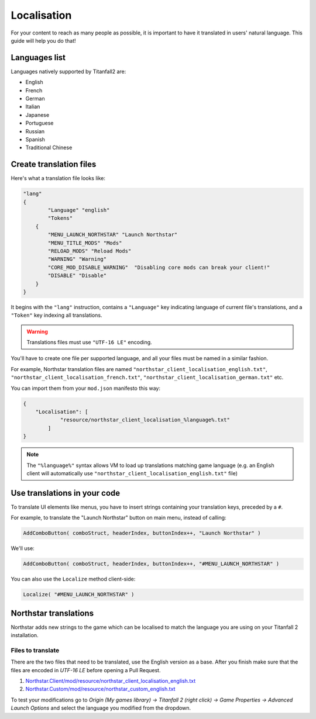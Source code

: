 Localisation
============

For your content to reach as many people as possible, it is important to have it translated in users' natural language.
This guide will help you do that!

Languages list
--------------

Languages natively supported by Titanfall2 are:

* English
* French
* German
* Italian
* Japanese
* Portuguese
* Russian
* Spanish
* Traditional Chinese

Create translation files
------------------------

Here's what a translation file looks like:

.. code-block:: json

    "lang"
    {
	    "Language" "english"
	    "Tokens"
        {
            "MENU_LAUNCH_NORTHSTAR" "Launch Northstar"
            "MENU_TITLE_MODS" "Mods"
            "RELOAD_MODS" "Reload Mods"
            "WARNING" "Warning"
            "CORE_MOD_DISABLE_WARNING"  "Disabling core mods can break your client!"
            "DISABLE" "Disable"
        }
    }

It begins with the ``"lang"`` instruction, contains a ``"Language"`` key indicating language of current file's translations, and 
a ``"Token"`` key indexing all translations.

.. warning ::
    Translations files must use ``"UTF-16 LE"`` encoding.

You'll have to create one file per supported language, and all your files must be named in a similar fashion.

For example, Northstar translation files are named ``"northstar_client_localisation_english.txt"``, ``"northstar_client_localisation_french.txt"``, 
``"northstar_client_localisation_german.txt"`` etc.

You can import them from your ``mod.json`` manifesto this way:

.. code-block:: json

    {
        "Localisation": [
	        "resource/northstar_client_localisation_%language%.txt"
	    ]
    }

.. note::
    The ``"%language%"`` syntax allows VM to load up translations matching game language (e.g. an English client will automatically use 
    ``"northstar_client_localisation_english.txt"`` file)

Use translations in your code
-----------------------------

To translate UI elements like menus, you have to insert strings containing your translation keys, preceded by a ``#``.

For example, to translate the "Launch Northstar" button on main menu, instead of calling:

.. code-block:: javascript

    AddComboButton( comboStruct, headerIndex, buttonIndex++, "Launch Northstar" )

We'll use:

.. code-block:: javascript

    AddComboButton( comboStruct, headerIndex, buttonIndex++, "#MENU_LAUNCH_NORTHSTAR" )

You can also use the ``Localize`` method client-side:

.. code-block:: javascript

    Localize( "#MENU_LAUNCH_NORTHSTAR" )

Northstar translations
----------------------

Northstar adds new strings to the game which can be localised to match the language you are using on your Titanfall 2 installation.

Files to translate
^^^^^^^^^^^^^^^^^^

There are the two files that need to be translated, use the English version as a base. After you finish make sure that the files are encoded in `UTF-16 LE` before opening a Pull Request.

1. `Northstar.Client/mod/resource/northstar_client_localisation_english.txt <https://github.com/R2Northstar/NorthstarMods/blob/main/Northstar.Client/mod/resource/northstar_client_localisation_english.txt>`_
2. `Northstar.Custom/mod/resource/northstar_custom_english.txt <https://github.com/R2Northstar/NorthstarMods/blob/main/Northstar.Custom/mod/resource/northstar_custom_english.txt>`_

To test your modifications go to `Origin (My games library) -> Titanfall 2 (right click) -> Game Properties -> Advanced Launch Options` and select the language you modified from the dropdown.
